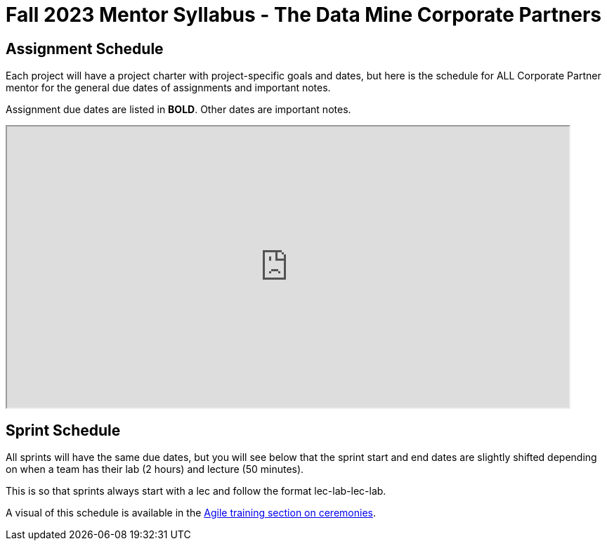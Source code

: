 = Fall 2023 Mentor Syllabus - The Data Mine Corporate Partners

// [IMPORTANT]
// ====
// *CONTENT STILL UNDER CONSTRUCTION FOR FALL 2023!!!!*
// ====



== Assignment Schedule

Each project will have a project charter with project-specific goals and dates, but here is the schedule for ALL Corporate Partner mentor for the general due dates of assignments and important notes. 

Assignment due dates are listed in *BOLD*. Other dates are important notes.

++++
<iframe width = "800" height = "400" title="Student Schedule" scrolling="yes"
src="https://docs.google.com/spreadsheets/d/e/2PACX-1vQ3Ehd9W5ieG2Ke_S5lQM6P4iKBa5ao01H_KBzpd0LSv4Ei7UokFD-qzMwUA3vTD1zP5uDmYU2w6dpl/pubhtml" & wdDownloadButton="True"></iframe>
++++

== Sprint Schedule

All sprints will have the same due dates, but you will see below that the sprint start and end dates are slightly shifted depending on when a team has their lab (2 hours) and lecture (50 minutes). 

This is so that sprints always start with a lec and follow the format lec-lab-lec-lab.

A visual of this schedule is available in the xref:agile:ceremonies.adoc#sprint-schedule[Agile training section on ceremonies]. 

// ++++
// <iframe width = "800" height = "400" title="Sprint Schedule" scrolling="yes" src="https://docs.google.com/spreadsheets/d/e/2PACX-1vTK43pmMY_ZARkrKC_paSV8RhtymTBed6PBJjcr7RNIHHWh5ta1b-u-pVattmVUOw44DMjOmQTS6BXo/pubhtml" & wdDownloadButton="True"></iframe>
// ++++

